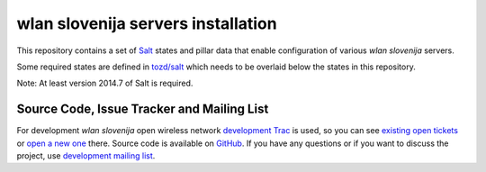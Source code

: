 wlan slovenija servers installation
===================================

This repository contains a set of Salt_ states and pillar data that
enable configuration of various *wlan slovenija* servers.

Some required states are defined in `tozd/salt`_ which needs to be overlaid
below the states in this repository.

Note: At least version 2014.7 of Salt is required.

.. _Salt: http://docs.saltstack.com/en/latest/
.. _tozd/salt: https://github.com/tozd/salt

Source Code, Issue Tracker and Mailing List
-------------------------------------------

For development *wlan slovenija* open wireless network `development Trac`_ is
used, so you can see `existing open tickets`_ or `open a new one`_ there. Source
code is available on GitHub_. If you have any questions or if you want to
discuss the project, use `development mailing list`_.

.. _development Trac: https://dev.wlan-si.net/
.. _existing open tickets: https://dev.wlan-si.net/report
.. _open a new one: https://dev.wlan-si.net/newticket
.. _GitHub: https://github.com/wlanslovenija/servers-salt-states
.. _development mailing list: https://wlan-si.net/lists/info/development
